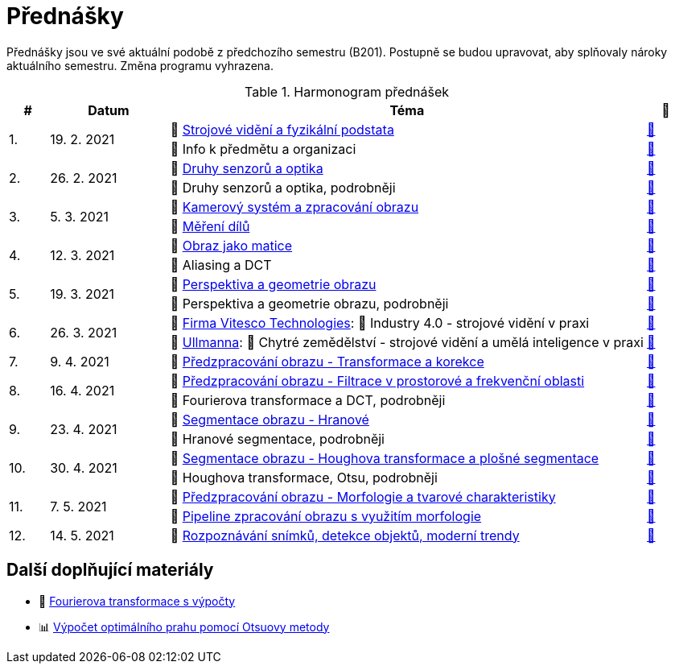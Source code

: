 = Přednášky

Přednášky jsou ve své aktuální podobě z předchozího semestru (B201). Postupně se budou upravovat, aby splňovaly nároky aktuálního semestru. Změna programu vyhrazena. 

.Harmonogram přednášek
[cols="^1,3,12,^1", options="header,footer"]
|=======================
| # | Datum      | Téma | 🎥   

.2+| 1.        
.2+| 19. 2. 2021 
| 📖{nbsp}link:files/bi-svz-01-strojove-videni-a-fyzikalni-podstata.pdf[Strojové vidění a fyzikální podstata]  
| link:https://youtu.be/psqkcTZ8APs[📼]  
<| 💬{nbsp}Info k předmětu a organizaci 
^| link:https://youtu.be/QNUftCo5f_Y[📼]

.2+| 2.        
.2+| 26. 2. 2021 
| 📖{nbsp}link:files/bi-svz-02-druhy-senzoru-a-optika.pdf[Druhy senzorů a optika]  
| link:https://youtu.be/dli9cXnFhpo[📼] 
<| 💬{nbsp}Druhy senzorů a optika, podrobněji 
^| link:https://youtu.be/jJb497X37qo[📼]

.2+| 3.        
.2+| 5. 3. 2021 
| 📖{nbsp}link:files/bi-svz-03-kamerovy-system-a-zpracovani-obrazu.pdf[Kamerový systém a zpracování obrazu]  
| link:https://youtu.be/eG7EpOe4msk[📼] 
<| 📖{nbsp}link:files/bi-svz-03a-mereni-dilu.pdf[Měření dílů] 
^| link:https://youtu.be/mrYzwSv-DUc[📼]

.2+| 4.        
.2+| 12. 3. 2021  
| 📖{nbsp}link:files/bi-svz-04-obraz-jako-matice.pdf[Obraz jako matice] 
| link:https://youtu.be/KacwHFYQods[📼]       
<| 💬{nbsp}Aliasing a DCT 
^| link:https://youtu.be/mhAI-4nA1zw[📼]

.2+| 5.        
.2+| 19. 3. 2021  
| 📖{nbsp}link:files/bi-svz-05-perspektiva-obrazu.pdf[Perspektiva a geometrie obrazu]    
| link:https://youtu.be/nUdqWlqvh8c[📼] 
<| 💬{nbsp}Perspektiva a geometrie obrazu, podrobněji 
^| link:https://youtu.be/btGz2TGLXuM[📼]

.2+| 6.        
.2+| 26. 3. 2021 
| 🤖{nbsp}https://vitesco-technologies.com/en/[Firma Vitesco Technologies]: 📖{nbsp}Industry 4.0 - strojové vidění v praxi  
| link:https://youtu.be/539thQTNgPo[📼] 
<| 🌱{nbsp}https://ullmanna.eu/cs/homepage-cestina/[Ullmanna]: 📖{nbsp}Chytré zemědělství - strojové vidění a umělá inteligence v praxi  
^|link:https://youtu.be/VsxtQKGuVTk[📼] 

| 7.        
| 9. 4. 2021 
| 📖{nbsp}link:files/bi-svz-06-metody-predzpracovani-obrazu-1.pdf[Předzpracování obrazu - Transformace a korekce]     
| link:https://youtu.be/Sqole2oLMkA[📼]   

.2+| 8.        
.2+| 16. 4. 2021 
| 📖{nbsp}link:files/bi-svz-07-filtrace-v-prostorove-a-frekvencni-oblasti.pdf[Předzpracování obrazu - Filtrace v prostorové a frekvenční oblasti] 
| link:https://youtu.be/anMIwotiO94[📼] 
<| 💬{nbsp}Fourierova transformace a DCT, podrobněji 
^| link:https://youtu.be/8iOTwA4bxoY[📼]

.2+| 9.        
.2+| 23. 4. 2021 
| 📖{nbsp}link:files/bi-svz-08-segmentace-obrazu-hranove.pdf[Segmentace obrazu - Hranové] 
| link:https://youtu.be/m8Zb7t3fYF8[📼] 
<| 💬{nbsp}Hranové segmentace, podrobněji
^| link:https://youtu.be/nZVNvs0g_uk[📼] 

.2+| 10.       
.2+| 30. 4. 2021  
| 📖{nbsp}link:files/bi-svz-09-segmentace-obrazu-plosne.pdf[Segmentace obrazu - Houghova transformace a plošné segmentace] 
| link:https://youtu.be/o0J2VNgoDbQ[📼] 
<| 💬{nbsp}Houghova transformace, Otsu, podrobněji
^| link:https://youtu.be/Jx4NRcIX2nc[📼] 

.2+| 11.       
.2+| 7. 5. 2021 
| 📖{nbsp}link:files/bi-svz-10-morfologie-a-tvarove-charakteristiky.pdf[Předzpracování obrazu - Morfologie a tvarové charakteristiky] | link:https://youtu.be/KYQEiNktmSw[📼] 
<| 📜{nbsp}xref:../showroom/morfologie/index.html[Pipeline zpracování obrazu s využitím morfologie] 
^| link:https://youtu.be/mqSSUN-I3Ig[📼]

| 12.       
| 14. 5. 2021   
| 📖{nbsp}link:files/bi-svz-11-detekce-objektu-a-moderni-trendy.pdf[Rozpoznávání snímků, detekce objektů, moderní trendy] 
| link:https://youtu.be/ZX30MnyTrrk[📼] 


|=======================

== Další doplňující materiály
* 📖{nbsp}link:files/bi-svz-07-Fourierova-transformace-s-vypocty.pdf[Fourierova transformace s výpočty]
* 📊{nbsp}link:files/Otsu.xlsx[Výpočet optimálního prahu pomocí Otsuovy metody]
